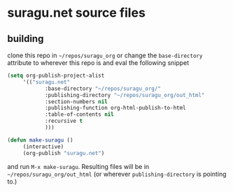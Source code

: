 * suragu.net source files
** building
clone this repo in =~/repos/suragu_org= or change the =base-directory=
attribute to wherever this repo is and eval the following snippet
#+begin_src emacs-lisp
(setq org-publish-project-alist
     '(("suragu.net"
            :base-directory "~/repos/suragu_org/"
            :publishing-directory "~/repos/suragu_org/out_html"
            :section-numbers nil
            :publishing-function org-html-publish-to-html
            :table-of-contents nil
            :recursive t
            )))

(defun make-suragu ()
     (interactive)
     (org-publish "suragu.net")
#+end_src

and run =M-x make-suragu=. Resulting files will be in
=~/repos/suragu_org/out_html= (or wherever =publishing-directory= is
pointing to.)
